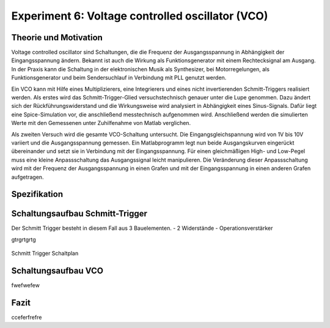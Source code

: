 Experiment 6: Voltage controlled oscillator (VCO)
=====================================================


Theorie und Motivation
----------------------
Voltage controlled oscillator sind Schaltungen, die die Frequenz der Ausgangsspannung in Abhängigkeit der Eingangsspannung ändern. Bekannt ist auch die Wirkung als Funktionsgenerator mit einem Rechtecksignal am Ausgang.
In der Praxis kann die Schaltung in der elektronischen Musik als Synthesizer, bei Motorregelungen, als Funktionsgenerator und beim  Sendersuchlauf in Verbindung mit PLL genutzt werden.

Ein VCO kann mit Hilfe eines Multiplizierers, eine Integrierers und eines nicht invertierenden Schmitt-Triggers realisiert werden.
Als erstes wird das Schmitt-Trigger-Glied versuchstechnisch genauer unter die Lupe genommen. Dazu ändert sich der Rückführungswiderstand und die Wirkungsweise wird analysiert in Abhängigkeit eines Sinus-Signals. Dafür liegt eine Spice-Simulation vor, die anschließend messtechnisch aufgenommen wird. Anschließend werden die simulierten Werte mit den Gemessenen unter Zuhilfenahme von Matlab verglichen.

Als zweiten Versuch wird die gesamte VCO-Schaltung untersucht. Die Eingangsgleichspannung wird von 1V bis 10V variiert und die Ausgangsspannung gemessen. Ein Matlabprogramm legt nun beide Ausgangskurven eingerückt übereinander und setzt sie in Verbindung mit der Eingangsspannung. Für einen gleichmäßigen High- und Low-Pegel muss eine kleine Anpassschaltung das Ausgangssignal leicht manipulieren. Die Veränderung dieser Anpassschaltung wird mit der Frequenz der Ausgangsspannung in einen Grafen und mit der Eingangsspannung in einen anderen Grafen aufgetragen.



Spezifikation
-------------

Schaltungsaufbau Schmitt-Trigger
-------------------------------
Der Schmitt Trigger besteht in diesem Fall aus 3 Bauelementen.
- 2 Widerstände
- Operationsverstärker

gtrgrtgrtg

.. figure:: img/Experiment_06/Voltage_Controlled_Oscillator_Schaltplan_Schmitt_Trigger.png
	    :name:  06_fig_01
	    :align: center
	    :scale: 40%

	    Schmitt Trigger Schaltplan
		

Schaltungsaufbau VCO
-------------------------------
fwefwefew


Fazit
-----

cceferfrefre


